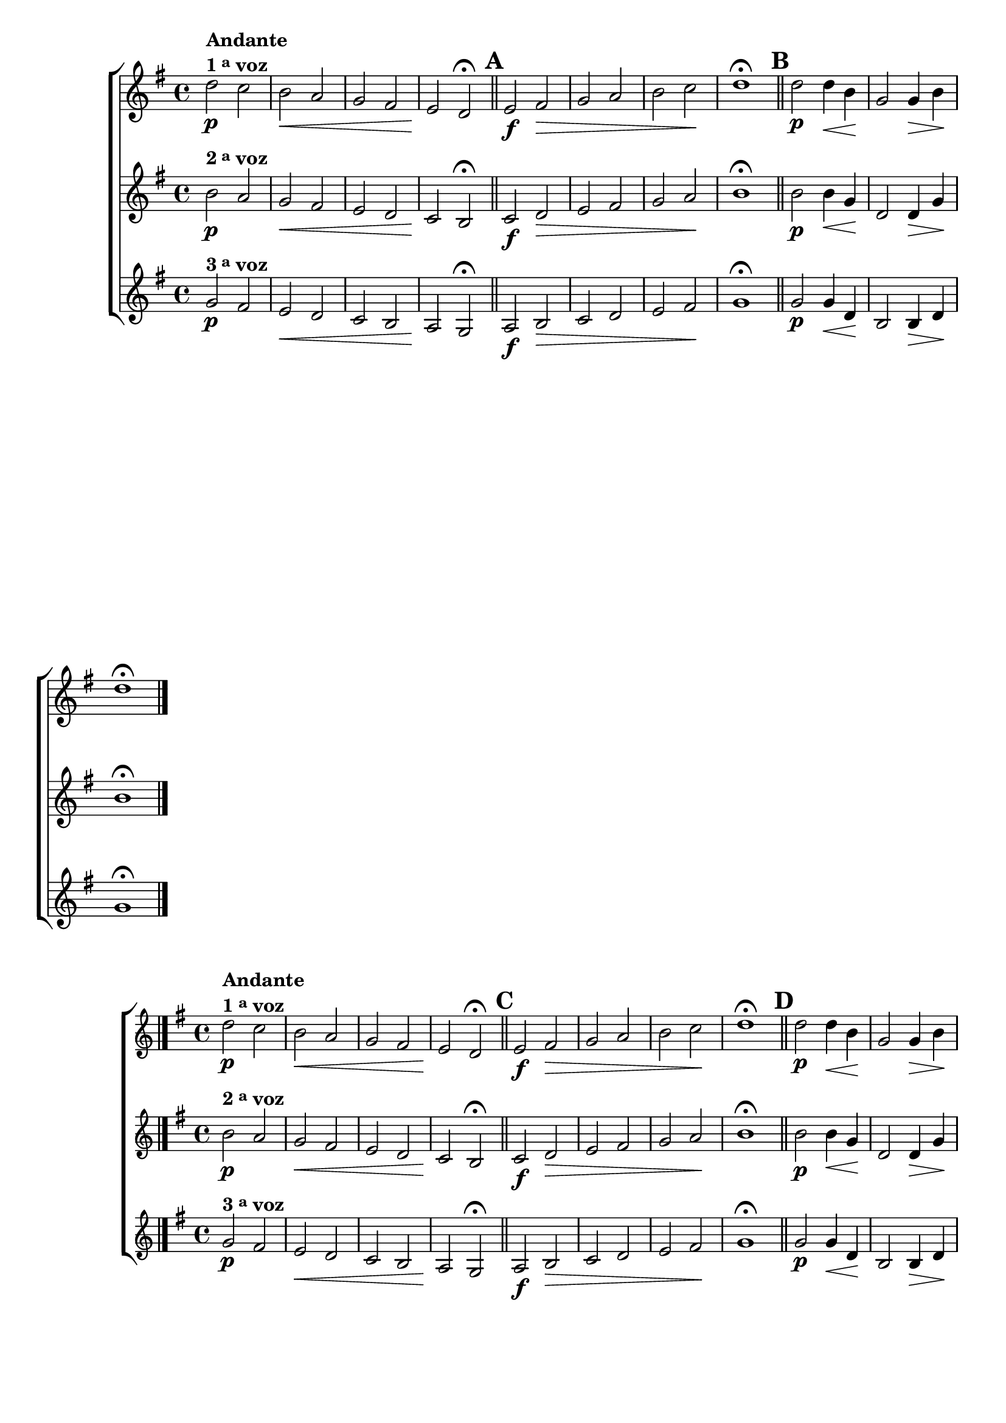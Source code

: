 \version "2.16.0"

%\header {title = 64 - escala de si bemol a 3 vozes}

\relative c' {

                                % CLARINETE

  \tag #'cl {

    \new ChoirStaff <<
      <<
        \new Staff

        {
          \override Score.BarNumber #'transparent = ##t
          \key g \major

          d'2\p^\markup {\column {\line {\bold {Andante} } \line {\bold {1 \tiny \raise #0.5 "a"   voz}}}}
          c b\< a g fis e\! d\fermata

          \bar "||"
          \mark \default
          e2\f fis\> g a b c\! d1\fermata
          
          d2\p d4\< b\! g2 g4\> b\! d1\fermata

          \bar "|."
        }

        \new Staff
        { 
          \key g \major
          b2\p^\markup {\bold  { 2 \tiny \raise #0.5 "a"   voz}  }
          a g\< fis e d c\! b\fermata

          \bar "||"
          \mark \default
          c2\f d\> e fis g a\! b1\fermata
          
          b2\p b4\< g\! d2 d4\> g\! b1\fermata
	}

        \new Staff
        {
          \key g \major
          g2\p^\markup {\bold  { 3 \tiny \raise #0.5 "a"   voz}  } 
          fis e\< d c b a\! g\fermata
          a2\f b\> c d e fis\! g1\fermata

          \bar "||"
          \mark \default

          g2\p g4\< d\! b2 b4\> d\! g1\fermata	}

      >>
    >>



  }

                                % FLAUTA

  \tag #'fl {

    \new ChoirStaff <<
      <<
        \new Staff

        {
          \override Score.BarNumber #'transparent = ##t
          \key g \major

          d'2\p^\markup {\column {\line {\bold {Andante} } \line {\bold {1 \tiny \raise #0.5 "a"   voz}}}}
          c b\< a g fis e\! d\fermata

          \bar "||"
          \mark \default
          e2\f fis\> g a b c\! d1\fermata
          
          d2\p d4\< b\! g2 g4\> b\! d1\fermata

          \bar "|."
        }

        \new Staff
        { 
          \key g \major
          b2\p^\markup {\bold  { 2 \tiny \raise #0.5 "a"   voz}  }
          a g\< fis e d c\! b\fermata

          \bar "||"
          \mark \default
          c2\f d\> e fis g a\! b1\fermata
          
          b2\p b4\< g\! d2 d4\> g\! b1\fermata
	}

        \new Staff
        {
          \key g \major
          g2\p^\markup {\bold  { 3 \tiny \raise #0.5 "a"   voz}  } 
          fis e\< d c b a\! g\fermata
          a2\f b\> c d e fis\! g1\fermata

          \bar "||"
          \mark \default

          g2\p g4\< d\! b2 b4\> d\! g1\fermata	}

      >>
    >>



  }

                                % OBOÉ

  \tag #'ob {

    \new ChoirStaff <<
      <<
        \new Staff

        {
          \override Score.BarNumber #'transparent = ##t
          \key g \major

          d'2\p^\markup {\column {\line {\bold {Andante} } \line {\bold {1 \tiny \raise #0.5 "a"   voz}}}}
          c b\< a g fis e\! d\fermata

          \bar "||"
          \mark \default
          e2\f fis\> g a b c\! d1\fermata
          
          d2\p d4\< b\! g2 g4\> b\! d1\fermata

          \bar "|."
        }

        \new Staff
        { 
          \key g \major
          b2\p^\markup {\bold  { 2 \tiny \raise #0.5 "a"   voz}  }
          a g\< fis e d c\! b\fermata

          \bar "||"
          \mark \default
          c2\f d\> e fis g a\! b1\fermata
          
          b2\p b4\< g\! d2 d4\> g\! b1\fermata
	}

        \new Staff
        {
          \key g \major
          g2\p^\markup {\bold  { 3 \tiny \raise #0.5 "a"   voz}  } 
          fis e\< d c b a\! g\fermata
          a2\f b\> c d e fis\! g1\fermata

          \bar "||"
          \mark \default

          g2\p g4\< d\! b2 b4\> d\! g1\fermata	}

      >>
    >>



  }

                                % SAX ALTO

  \tag #'saxa {

    \new ChoirStaff <<
      <<
        \new Staff

        {
          \override Score.BarNumber #'transparent = ##t
          \key g \major

          d'2\p^\markup {\column {\line {\bold {Andante} } \line {\bold {1 \tiny \raise #0.5 "a"   voz}}}}
          c b\< a g fis e\! d\fermata

          \bar "||"
          \mark \default
          e2\f fis\> g a b c\! d1\fermata
          
          d2\p d4\< b\! g2 g4\> b\! d1\fermata

          \bar "|."
        }

        \new Staff
        { 
          \key g \major
          b2\p^\markup {\bold  { 2 \tiny \raise #0.5 "a"   voz}  }
          a g\< fis e d c\! b\fermata

          \bar "||"
          \mark \default
          c2\f d\> e fis g a\! b1\fermata
          
          b2\p b4\< g\! d2 d4\> g\! b1\fermata
	}

        \new Staff
        {
          \key g \major
          g2\p^\markup {\bold  { 3 \tiny \raise #0.5 "a"   voz}  } 
          fis e\< d c b a\! g\fermata
          a2\f b\> c d e fis\! g1\fermata

          \bar "||"
          \mark \default

          g2\p g4\< d\! b2 b4\> d\! g1\fermata	}

      >>
    >>



  }

                                % SAX TENOR

  \tag #'saxt {

    \new ChoirStaff <<
      <<
        \new Staff

        {
          \override Score.BarNumber #'transparent = ##t
          \key g \major

          d'2\p^\markup {\column {\line {\bold {Andante} } \line {\bold {1 \tiny \raise #0.5 "a"   voz}}}}
          c b\< a g fis e\! d\fermata

          \bar "||"
          \mark \default
          e2\f fis\> g a b c\! d1\fermata
          
          d2\p d4\< b\! g2 g4\> b\! d1\fermata

          \bar "|."
        }

        \new Staff
        { 
          \key g \major
          b2\p^\markup {\bold  { 2 \tiny \raise #0.5 "a"   voz}  }
          a g\< fis e d c\! b\fermata

          \bar "||"
          \mark \default
          c2\f d\> e fis g a\! b1\fermata
          
          b2\p b4\< g\! d2 d4\> g\! b1\fermata
	}

        \new Staff
        {
          \key g \major
          g2\p^\markup {\bold  { 3 \tiny \raise #0.5 "a"   voz}  } 
          fis e\< d c b a\! g\fermata
          a2\f b\> c d e fis\! g1\fermata

          \bar "||"
          \mark \default

          g2\p g4\< d\! b2 b4\> d\! g1\fermata	}

      >>
    >>



  }

                                % SAX GENES

  \tag #'saxg {

    \new ChoirStaff <<
      <<
        \new Staff

        {
          \override Score.BarNumber #'transparent = ##t
          \key g \major

          d2\p^\markup {\column {\line {\bold {Andante} } \line {\bold {1 \tiny \raise #0.5 "a"   voz}}}}
          c b\< a' g fis e\! d\fermata

          \bar "||"
          \mark \default
          e2\f fis\> g a b, c\! d1\fermata
          
          d2\p d4\< b\! g'2 g4\> b,\! d1\fermata

          \bar "|."
        }

        \new Staff
        { 
          \key g \major
          b2\p^\markup {\bold  { 2 \tiny \raise #0.5 "a"   voz}  }
          a g'\< fis e d c\! b\fermata

          \bar "||"
          \mark \default
          c2\f d\> e fis g a,\! b1\fermata
          
          b2\p b4\< g'\! d2 d4\> g\! b,1\fermata
	}

        \new Staff
        {
          \key g \major
          g'2\p^\markup {\bold  { 3 \tiny \raise #0.5 "a"   voz}  } 
          fis e\< d c b a\! g\fermata
          a2\f b\> c d e fis\! g1\fermata

          \bar "||"
          \mark \default

          g2\p g4\< d\! b2 b4\> d\! g1\fermata	}

      >>
    >>



  }

                                % TROMPETE

  \tag #'tpt {

    \new ChoirStaff <<
      <<
        \new Staff

        {
          \override Score.BarNumber #'transparent = ##t
          \key g \major

          d'2\p^\markup {\column {\line {\bold {Andante} } \line {\bold {1 \tiny \raise #0.5 "a"   voz}}}}
          c b\< a g fis e\! d\fermata

          \bar "||"
          \mark \default
          e2\f fis\> g a b c\! d1\fermata
          
          d2\p d4\< b\! g2 g4\> b\! d1\fermata

          \bar "|."
        }

        \new Staff
        { 
          \key g \major
          b2\p^\markup {\bold  { 2 \tiny \raise #0.5 "a"   voz}  }
          a g\< fis e d c\! b\fermata

          \bar "||"
          \mark \default
          c2\f d\> e fis g a\! b1\fermata
          
          b2\p b4\< g\! d2 d4\> g\! b1\fermata
	}

        \new Staff
        {
          \key g \major
          g2\p^\markup {\bold  { 3 \tiny \raise #0.5 "a"   voz}  } 
          fis e\< d c b a\! g'\fermata
          a,2\f b\> c d e fis\! g1\fermata

          \bar "||"
          \mark \default

          g2\p g4\< d\! b2 b4\> d\! g1\fermata	}

      >>
    >>



  }

                                % TROMPA

  \tag #'tpa {

    \new ChoirStaff <<
      <<
        \new Staff

        {
          \override Score.BarNumber #'transparent = ##t
          \key g \major

          d2\p^\markup {\column {\line {\bold {Andante} } \line {\bold {1 \tiny \raise #0.5 "a"   voz}}}}
          c b\< a' g fis e\! d\fermata

          \bar "||"
          \mark \default
          e2\f fis\> g a b, c\! d1\fermata
          
          d2\p d4\< b\! g'2 g4\> b,\! d1\fermata

          \bar "|."
        }

        \new Staff
        { 
          \key g \major
          b2\p^\markup {\bold  { 2 \tiny \raise #0.5 "a"   voz}  }
          a g'\< fis e d c\! b\fermata

          \bar "||"
          \mark \default
          c2\f d\> e fis g a,\! b1\fermata
          
          b2\p b4\< g'\! d2 d4\> g\! b,1\fermata
	}

        \new Staff
        {
          \key g \major
          g'2\p^\markup {\bold  { 3 \tiny \raise #0.5 "a"   voz}  } 
          fis e\< d c b a\! g\fermata
          a2\f b\> c d e fis\! g1\fermata

          \bar "||"
          \mark \default

          g2\p g4\< d\! b2 b4\> d\! g1\fermata	}

      >>
    >>




  }

                                % TROMPA OP AGUDO

  \tag #'tpaopag {

    \new ChoirStaff <<
      <<
        \new Staff

        {
          \override Score.BarNumber #'transparent = ##t
          \key g \major

          d'2\p^\markup {\column {\line {\bold {Andante} } \line {\bold {1 \tiny \raise #0.5 "a"   voz}}}}
          c b\< a' g fis e\! d\fermata

          \bar "||"
          \mark \default
          e2\f fis\> g a b, c\! d1\fermata
          
          d2\p d4\< b\! g'2 g4\> b,\! d1\fermata

          \bar "|."
        }

        \new Staff
        { 
          \key g \major
          b2\p^\markup {\bold  { 2 \tiny \raise #0.5 "a"   voz}  }
          a g'\< fis e d c\! b\fermata

          \bar "||"
          \mark \default
          c2\f d\> e fis g a,\! b1\fermata
          
          b2\p b4\< g'\! d2 d4\> g\! b,1\fermata
	}

        \new Staff
        {
          \key g \major
          g'2\p^\markup {\bold  { 3 \tiny \raise #0.5 "a"   voz}  } 
          fis e\< d c b a\! g\fermata
          a2\f b\> c d e fis\! g1\fermata

          \bar "||"
          \mark \default

          g2\p g4\< d\! b2 b4\> d\! g1\fermata	}

      >>
    >>




  }


                                % TROMPA OP

  \tag #'tpaop {

    \new ChoirStaff <<
      <<
        \new Staff

        {
          \override Score.BarNumber #'transparent = ##t
          \key g \major

          d2\p^\markup {\column {\line {\bold {Andante} } \line {\bold {1 \tiny \raise #0.5 "a"   voz}}}}
          c b\< a g fis e\! d\fermata

          \bar "||"
          \mark \default
          e2\f fis\> g a b c\! d1\fermata
          
          d2\p d4\< b\! g2 g4\> b\! d1\fermata

          \bar "|."
        }

        \new Staff
        { 
          \key g \major
          b2\p^\markup {\bold  { 2 \tiny \raise #0.5 "a"   voz}  }
          a g\< fis e d c\! b\fermata

          \bar "||"
          \mark \default
          c2\f d\> e fis g a\! b1\fermata
          
          b2\p b4\< g\! d2 d4\> g\! b1\fermata
	}

        \new Staff
        {
          \key g \major
          g2\p^\markup {\bold  { 3 \tiny \raise #0.5 "a"   voz}  } 
          fis e\< d c b a\! g'\fermata
          a,2\f b\> c d e fis\! g1\fermata

          \bar "||"
          \mark \default

          g2\p g4\< d\! b2 b4\> d\! g1\fermata	}

      >>
    >>



  }

                                % TROMBONE

  \tag #'tbn {

    \new ChoirStaff <<
      <<
        \new Staff

        {
          \clef bass
          \override Score.BarNumber #'transparent = ##t
          \key g \major

          d'2\p^\markup {\column {\line {\bold {Andante} } \line {\bold {1 \tiny \raise #0.5 "a"   voz}}}}
          c b\< a g fis e\! d\fermata

          \bar "||"
          \mark \default
          e2\f fis\> g a b c\! d1\fermata
          
          d2\p d4\< b\! g2 g4\> b\! d1\fermata

          \bar "|."
        }

        \new Staff
        { 
          \clef bass
          \key g \major
          b2\p^\markup {\bold  { 2 \tiny \raise #0.5 "a"   voz}  }
          a g\< fis e d c\! b\fermata

          \bar "||"
          \mark \default
          c2\f d\> e fis g a\! b1\fermata
          
          b2\p b4\< g\! d2 d4\> g\! b1\fermata
	}

        \new Staff
        {
          \clef bass
          \key g \major
          g2\p^\markup {\bold  { 3 \tiny \raise #0.5 "a"   voz}  } 
          fis e\< d c b a\! g'\fermata
          a,2\f b\> c d e fis\! g1\fermata

          \bar "||"
          \mark \default

          g2\p g4\< d\! b2 b4\> d\! g1\fermata	}

      >>
    >>



  }

                                % TUBA MIB

  \tag #'tbamib {


    \new ChoirStaff <<
      <<
        \new Staff

        {
          \clef bass
          \override Score.BarNumber #'transparent = ##t
          \key g \major

          d2\p^\markup {\column {\line {\bold {Andante} } \line {\bold {1 \tiny \raise #0.5 "a"   voz}}}}
          c b\< a' g fis e\! d\fermata

          \bar "||"
          \mark \default
          e2\f fis\> g a b, c\! d1\fermata
          
          d2\p d4\< b\! g'2 g4\> b,\! d1\fermata

          \bar "|."
        }

        \new Staff
        { 
          \clef bass
          \key g \major
          b2\p^\markup {\bold  { 2 \tiny \raise #0.5 "a"   voz}  }
          a g'\< fis e d c\! b\fermata

          \bar "||"
          \mark \default
          c2\f d\> e fis g a,\! b1\fermata
          
          b2\p b4\< g'\! d2 d4\> g\! b,1\fermata
	}

        \new Staff
        {
          \clef bass
          \key g \major
          g'2\p^\markup {\bold  { 3 \tiny \raise #0.5 "a"   voz}  } 
          fis e\< d c b a\! g\fermata
          a2\f b\> c d e fis\! g1\fermata

          \bar "||"
          \mark \default

          g2\p g4\< d\! b2 b4\> d\! g1\fermata	}

      >>
    >>



  }

                                % TUBA SIB

  \tag #'tbasib {


    \new ChoirStaff <<
      <<
        \new Staff

        {
          \clef bass
          \override Score.BarNumber #'transparent = ##t
          \key g \major

          d'2\p^\markup {\column {\line {\bold {Andante} } \line {\bold {1 \tiny \raise #0.5 "a"   voz}}}}
          c b\< a g fis e\! d\fermata

          \bar "||"
          \mark \default
          e2\f fis\> g a b c\! d1\fermata
          
          d2\p d4\< b\! g2 g4\> b\! d1\fermata

          \bar "|."
        }

        \new Staff
        { 
          \clef bass
          \key g \major
          b2\p^\markup {\bold  { 2 \tiny \raise #0.5 "a"   voz}  }
          a g\< fis e d c\! b\fermata

          \bar "||"
          \mark \default
          c2\f d\> e fis g a\! b1\fermata
          
          b2\p b4\< g\! d2 d4\> g\! b1\fermata
	}

        \new Staff
        {
          \clef bass
          \key g \major
          g2\p^\markup {\bold  { 3 \tiny \raise #0.5 "a"   voz}  } 
          fis e\< d c b a\! g'\fermata
          a,2\f b\> c d e fis\! g1\fermata

          \bar "||"
          \mark \default

          g2\p g4\< d\! b2 b4\> d\! g1\fermata	}

      >>
    >>



  }


                                % VIOLA

  \tag #'vla {

    \new ChoirStaff <<
      <<
        \new Staff

        {
          \override Score.BarNumber #'transparent = ##t
          \key g \major
          \clef alto

          d'2\p^\markup {\column {\line {\bold {Andante} } \line {\bold {1 \tiny \raise #0.5 "a"   voz}}}}
          c b\< a g fis e\! d\fermata

          \bar "||"
          \mark \default
          e2\f fis\> g a b c\! d1\fermata
          
          d2\p d4\< b\! g2 g4\> b\! d1\fermata

          \bar "|."
        }

        \new Staff
        { 
          \key g \major
          \clef alto

          b2\p^\markup {\bold  { 2 \tiny \raise #0.5 "a"   voz}  }
          a g\< fis e d c\! b\fermata

          \bar "||"
          \mark \default
          c2\f d\> e fis g a\! b1\fermata
          
          b2\p b4\< g\! d2 d4\> g\! b1\fermata
	}

        \new Staff
        {
          \key g \major
          \clef alto

          g2\p^\markup {\bold  { 3 \tiny \raise #0.5 "a"   voz}  } 
          fis e\< d c b a\! g\fermata
          a2\f b\> c d e fis\! g1\fermata

          \bar "||"
          \mark \default

          g2\p g4\< d\! b2 b4\> d\! g1\fermata	}

      >>
    >>



  }



                                % FINAL

}